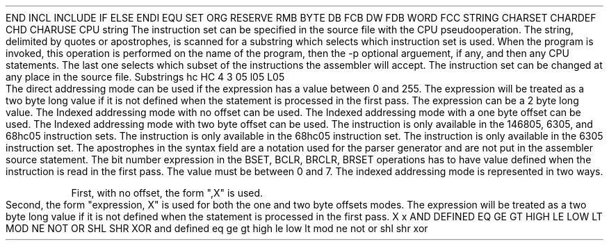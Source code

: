 .HM A 1 1 1 1 1 1
.H 1 "Appendix for Asm6805 Frankenstein Assembler"
.H 2 "Pseudo Operations"
.H 3 "Standard Pseudo Operation Mnemonics"
.VL 40 5 1
.LI "End"
END
.LI "File Inclusion"
INCL
INCLUDE
.LI "If"
IF
.LI "Else"
ELSE
.LI "End If"
ENDI
.LI "Equate"
EQU
.LI "Set"
SET
.LI "Org"
ORG
.LI "Reserve Memory"
RESERVE
RMB
.LI "Define Byte Data"
BYTE
DB
FCB
.LI "Define Word Data"
DW
FDB
WORD
.LI "Define String Data"
FCC
STRING
.LI "Define Character Set Translation"
CHARSET
.LI "Define Character Value"
CHARDEF
CHD
.LI "Use Character Translation"
CHARUSE
.LE
.H 3 "Machine Dependent Pseudo Operations"
.H 4 "Instruction Set Selection"
.DS I N
CPU string
.DE
The instruction set can be specified in the source file with the CPU
pseudooperation.
The string, delimited by quotes or apostrophes, is scanned for a
substring which selects which instruction set is used.
When the program is invoked, this operation is performed on the name of
the program, then the -p optional arguement, if any, and then any CPU
statements.
The last one selects which subset of the instructions the assembler will
accept.
The instruction set can be changed at any place in the source file.
.VL 30 5 1
.LI "Instruction Set"
Substrings
.LI "68hc05"
hc
HC
.LI "146805"
4
.LI "6305"
3
.LI "6805"
05
l05
L05
.LE
.H 2 "Instructions"
.H 3 "Instruction List"
.TS H
;
l l l.
Opcode	Syntax	Selection Criteria
.sp
.TH
.sp
ADC	 '#' expr
ADC	 expr	DIRECT
ADC	 expr	EXTENDED
ADC	 indexed	INDEX0
ADC	 indexed	INDEX1
ADC	 indexed	INDEX2
.sp
ADD	 '#' expr
ADD	 expr	DIRECT
ADD	 expr	EXTENDED
ADD	 indexed	INDEX0
ADD	 indexed	INDEX1
ADD	 indexed	INDEX2
.sp
AND	 '#' expr
AND	 expr	DIRECT
AND	 expr	EXTENDED
AND	 indexed	INDEX0
AND	 indexed	INDEX1
AND	 indexed	INDEX2
.sp
ASL	 expr	DIRECT
ASL	 indexed	INDEX0
ASL	 indexed	INDEX1
.sp
ASLA
.sp
ASLX
.sp
ASR	 expr	DIRECT
ASR	 indexed	INDEX0
ASR	 indexed	INDEX1
.sp
ASRA
.sp
ASRX
.sp
BCC	 expr
.sp
BCLR	 expr ',' expr
.sp
BCS	 expr
.sp
BEQ	 expr
.sp
BHCC	 expr
.sp
BHCS	 expr
.sp
BHI	 expr
.sp
BHS	 expr
.sp
BIH	 expr
.sp
BIL	 expr
.sp
BIT	 '#' expr
BIT	 expr	DIRECT
BIT	 expr	EXTENDED
BIT	 indexed	INDEX0
BIT	 indexed	INDEX1
BIT	 indexed	INDEX2
.sp
BLO	 expr
.sp
BLS	 expr
.sp
BMC	 expr
.sp
BMI	 expr
.sp
BMS	 expr
.sp
BNE	 expr
.sp
BPL	 expr
.sp
BRA	 expr
.sp
BRCLR	 expr ',' expr ',' expr
.sp
BRN	 expr
.sp
BRSET	 expr ',' expr ',' expr
.sp
BSET	 expr ',' expr
.sp
BSR	 expr
.sp
CLC
.sp
CLI
.sp
CLR	 expr	DIRECT
CLR	 indexed	INDEX0
CLR	 indexed	INDEX1
.sp
CLRA
.sp
CLRX
.sp
CMP	 '#' expr
CMP	 expr	DIRECT
CMP	 expr	EXTENDED
CMP	 indexed	INDEX0
CMP	 indexed	INDEX1
CMP	 indexed	INDEX2
.sp
COM	 expr	DIRECT
COM	 indexed	INDEX0
COM	 indexed	INDEX1
.sp
COMA
.sp
COMX
.sp
CPX	 '#' expr
CPX	 expr	DIRECT
CPX	 expr	EXTENDED
CPX	 indexed	INDEX0
CPX	 indexed	INDEX1
CPX	 indexed	INDEX2
.sp
DAA		INSTDAA
.sp
DEC	 expr	DIRECT
DEC	 indexed	INDEX0
DEC	 indexed	INDEX1
.sp
DECA
.sp
DECX
.sp
EOR	 '#' expr
EOR	 expr	DIRECT
EOR	 expr	EXTENDED
EOR	 indexed	INDEX0
EOR	 indexed	INDEX1
EOR	 indexed	INDEX2
.sp
INC	 expr	DIRECT
INC	 indexed	INDEX0
INC	 indexed	INDEX1
.sp
INCA
.sp
INCX
.sp
JMP	 expr	DIRECT
JMP	 expr	EXTENDED
JMP	 indexed	INDEX0
JMP	 indexed	INDEX1
JMP	 indexed	INDEX2
.sp
JSR	 expr	DIRECT
JSR	 expr	EXTENDED
JSR	 indexed	INDEX0
JSR	 indexed	INDEX1
JSR	 indexed	INDEX2
.sp
LDA	 '#' expr
LDA	 expr	DIRECT
LDA	 expr	EXTENDED
LDA	 indexed	INDEX0
LDA	 indexed	INDEX1
LDA	 indexed	INDEX2
.sp
LDX	 '#' expr
LDX	 expr	DIRECT
LDX	 expr	EXTENDED
LDX	 indexed	INDEX0
LDX	 indexed	INDEX1
LDX	 indexed	INDEX2
.sp
LSL	 expr	DIRECT
LSL	 indexed	INDEX0
LSL	 indexed	INDEX1
.sp
LSLA
.sp
LSLX
.sp
LSR	 expr	DIRECT
LSR	 indexed	INDEX0
LSR	 indexed	INDEX1
.sp
LSRA
.sp
LSRX
.sp
MUL		INSTMUL
.sp
NEG	 expr	DIRECT
NEG	 indexed	INDEX0
NEG	 indexed	INDEX1
.sp
NEGA
.sp
NEGX
.sp
NOP
.sp
ORA	 '#' expr
ORA	 expr	DIRECT
ORA	 expr	EXTENDED
ORA	 indexed	INDEX0
ORA	 indexed	INDEX1
ORA	 indexed	INDEX2
.sp
ROL	 expr	DIRECT
ROL	 indexed	INDEX0
ROL	 indexed	INDEX1
.sp
ROLA
.sp
ROLX
.sp
ROR	 expr	DIRECT
ROR	 indexed	INDEX0
ROR	 indexed	INDEX1
.sp
RORA
.sp
RORX
.sp
RSP
.sp
RTI
.sp
RTS
.sp
SBC	 '#' expr
SBC	 expr	DIRECT
SBC	 expr	EXTENDED
SBC	 indexed	INDEX0
SBC	 indexed	INDEX1
SBC	 indexed	INDEX2
.sp
SEC
.sp
SEI
.sp
STA	 expr	DIRECT
STA	 expr	EXTENDED
STA	 indexed	INDEX0
STA	 indexed	INDEX1
STA	 indexed	INDEX2
.sp
STOP		INSTSTWA
.sp
STX	 expr	DIRECT
STX	 expr	EXTENDED
STX	 indexed	INDEX0
STX	 indexed	INDEX1
STX	 indexed	INDEX2
.sp
SUB	 '#' expr
SUB	 expr	DIRECT
SUB	 expr	EXTENDED
SUB	 indexed	INDEX0
SUB	 indexed	INDEX1
SUB	 indexed	INDEX2
.sp
SWI
.sp
TAX
.sp
TST	 expr	DIRECT
TST	 indexed	INDEX0
TST	 indexed	INDEX1
.sp
TSTA
.sp
TSTX
.sp
TXA
.sp
WAIT		INSTSTWA
.TE
.H 3 "Selection Criteria Keywords"
.VL 25 5
.LI DIRECT
The direct addressing mode can be used if the expression has a value
between 0 and 255.
The expression will be treated as a two byte long value if it is not
defined when the statement is processed in the first pass.
.LI EXTENDED
The expression can be a 2 byte long value.
.LI INDEX0
The Indexed addressing mode with no offset can be used.
.LI INDEX1
The Indexed addressing mode with a one byte offset can be used.
.LI INDEX2
The Indexed addressing mode with two byte offset can be used.
.LI INSTSTWA
The instruction is only available in the 146805, 6305, and 68hc05 instruction
sets.
.LI INSTMUL
The instruction is only available in the 68hc05 instruction set.
.LI INSTDAA
The instruction is only available in the 6305 instruction set.
.LE
.H 3 "Apostrophes"
The apostrophes in the syntax field are a notation used for the
parser generator and are not put in the assembler source statement.
.H 2 "Notes"
.H 3 "Bit Numbers"
The bit number expression in the BSET, BCLR, BRCLR, BRSET operations has
to have value defined when the instruction is read in the first pass.
The value must be between 0 and 7.
.H 3 "Indexed Addressing"
The indexed addressing mode is represented in two ways.
.P
First, with no offset, the form ",X" is used.
.P
Second, the form "expression, X" is used for both the one and two byte
offsets modes.
The expression will be treated as a two byte long value if it is not
defined when the statement is processed in the first pass.
.H 3 "Reserved Symbols"
.H 4 "Machine Dependent Reserved Symbols"
X
x
.H 4 "Standard Reserved Symbols"
AND
DEFINED
EQ
GE
GT
HIGH
LE
LOW
LT
MOD
NE
NOT
OR
SHL
SHR
XOR
and
defined
eq
ge
gt
high
le
low
lt
mod
ne
not
or
shl
shr
xor
.TC 1 1 7
